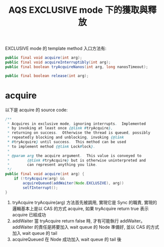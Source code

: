 #+TITLE: AQS EXCLUSIVE mode 下的獲取與釋放
EXCLUSIVE mode 的 template method 入口方法有:
#+begin_src java
public final void acquire(int arg);
public final void acquireInterruptibly(int arg);
public final boolean tryAcquireNanos(int arg, long nanosTimeout);

public final boolean release(int arg);
#+end_src
* acquire
以下是 acquire 的 source code:
#+begin_src java
    /**
     * Acquires in exclusive mode, ignoring interrupts.  Implemented
     * by invoking at least once {@link #tryAcquire},
     * returning on success.  Otherwise the thread is queued, possibly
     * repeatedly blocking and unblocking, invoking {@link
     * #tryAcquire} until success.  This method can be used
     * to implement method {@link Lock#lock}.
     *
     * @param arg the acquire argument.  This value is conveyed to
     *        {@link #tryAcquire} but is otherwise uninterpreted and
     *        can represent anything you like.
     */
    public final void acquire(int arg) {
        if (!tryAcquire(arg) &&
            acquireQueued(addWaiter(Node.EXCLUSIVE), arg))
            selfInterrupt();
    }
#+end_src

1. tryAcquire
   tryAcquire(arg) 方法首先被調用, 實現它是 Sync 的職責, 實現的邏輯基本上是以 CAS 的方式 acquire, 如果 tryAcquire return true 表示 acquire 已經成功
2. addWaiter
   當 tryAcquire return false 時, 才有可能執行 addWaiter。 addWaiter 的責任是將要加入 wait queue 的 Node 準備好, 並以 CAS 的方式加入 wait queue 的 tail
3. acquireQueued
   在 Node 成功加入 wait queue 的 tail 後
